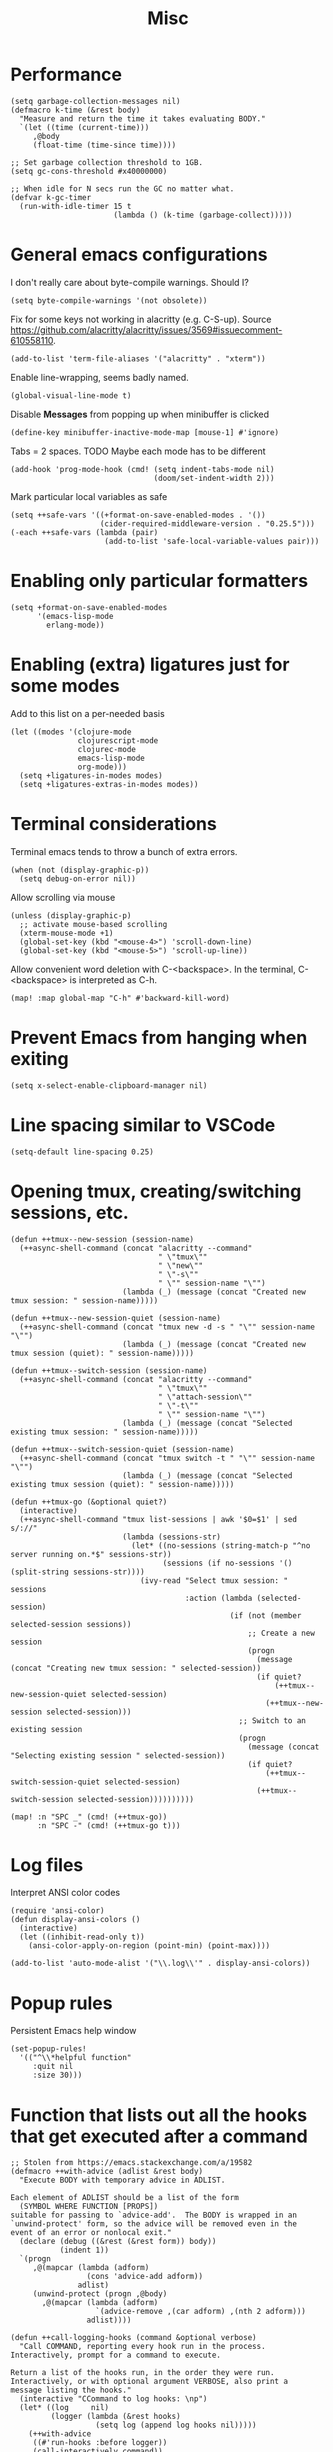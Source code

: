 #+TITLE: Misc

* Performance
#+begin_src elisp
(setq garbage-collection-messages nil)
(defmacro k-time (&rest body)
  "Measure and return the time it takes evaluating BODY."
  `(let ((time (current-time)))
     ,@body
     (float-time (time-since time))))

;; Set garbage collection threshold to 1GB.
(setq gc-cons-threshold #x40000000)

;; When idle for N secs run the GC no matter what.
(defvar k-gc-timer
  (run-with-idle-timer 15 t
                       (lambda () (k-time (garbage-collect)))))
#+end_src
* General emacs configurations
I don't really care about byte-compile warnings. Should I?
#+begin_src elisp
(setq byte-compile-warnings '(not obsolete))
#+end_src

Fix for some keys not working in alacritty (e.g. C-S-up). Source https://github.com/alacritty/alacritty/issues/3569#issuecomment-610558110.
#+begin_src elisp
(add-to-list 'term-file-aliases '("alacritty" . "xterm"))
#+end_src

Enable line-wrapping, seems badly named.
#+begin_src elisp
(global-visual-line-mode t)
#+end_src

Disable *Messages* from popping up when minibuffer is clicked
#+begin_src elisp
(define-key minibuffer-inactive-mode-map [mouse-1] #'ignore)
#+end_src

Tabs = 2 spaces. TODO Maybe each mode has to be different
#+begin_src elisp
(add-hook 'prog-mode-hook (cmd! (setq indent-tabs-mode nil)
                                (doom/set-indent-width 2)))
#+end_src

Mark particular local variables as safe
#+begin_src elisp
(setq ++safe-vars '((+format-on-save-enabled-modes . '())
                    (cider-required-middleware-version . "0.25.5")))
(-each ++safe-vars (lambda (pair)
                     (add-to-list 'safe-local-variable-values pair)))
#+end_src
* Enabling only particular formatters
#+begin_src elisp
(setq +format-on-save-enabled-modes
      '(emacs-lisp-mode
        erlang-mode))
#+end_src

* Enabling (extra) ligatures just for some modes
Add to this list on a per-needed basis
#+begin_src elisp
(let ((modes '(clojure-mode
               clojurescript-mode
               clojurec-mode
               emacs-lisp-mode
               org-mode)))
  (setq +ligatures-in-modes modes)
  (setq +ligatures-extras-in-modes modes))
#+end_src
* Terminal considerations
Terminal emacs tends to throw a bunch of extra errors.
#+begin_src elisp
(when (not (display-graphic-p))
  (setq debug-on-error nil))
#+end_src
Allow scrolling via mouse
#+begin_src elisp
(unless (display-graphic-p)
  ;; activate mouse-based scrolling
  (xterm-mouse-mode +1)
  (global-set-key (kbd "<mouse-4>") 'scroll-down-line)
  (global-set-key (kbd "<mouse-5>") 'scroll-up-line))
#+end_src
Allow convenient word deletion with C-<backspace>. In the terminal, C-<backspace> is interpreted as C-h.
#+begin_src elisp
(map! :map global-map "C-h" #'backward-kill-word)
#+end_src
* Prevent Emacs from hanging when exiting
#+begin_src elisp
(setq x-select-enable-clipboard-manager nil)
#+end_src
* Line spacing similar to VSCode
#+begin_src elisp
(setq-default line-spacing 0.25)
#+end_src
* Opening tmux, creating/switching sessions, etc.
#+begin_src elisp
(defun ++tmux--new-session (session-name)
  (++async-shell-command (concat "alacritty --command"
                                 " \"tmux\""
                                 " \"new\""
                                 " \"-s\""
                                 " \"" session-name "\"")
                         (lambda (_) (message (concat "Created new tmux session: " session-name)))))

(defun ++tmux--new-session-quiet (session-name)
  (++async-shell-command (concat "tmux new -d -s " "\"" session-name "\"")
                         (lambda (_) (message (concat "Created new tmux session (quiet): " session-name)))))

(defun ++tmux--switch-session (session-name)
  (++async-shell-command (concat "alacritty --command"
                                 " \"tmux\""
                                 " \"attach-session\""
                                 " \"-t\""
                                 " \"" session-name "\"")
                         (lambda (_) (message (concat "Selected existing tmux session: " session-name)))))

(defun ++tmux--switch-session-quiet (session-name)
  (++async-shell-command (concat "tmux switch -t " "\"" session-name "\"")
                         (lambda (_) (message (concat "Selected existing tmux session (quiet): " session-name)))))

(defun ++tmux-go (&optional quiet?)
  (interactive)
  (++async-shell-command "tmux list-sessions | awk '$0=$1' | sed s/://"
                         (lambda (sessions-str)
                           (let* ((no-sessions (string-match-p "^no server running on.*$" sessions-str))
                                  (sessions (if no-sessions '() (split-string sessions-str))))
                             (ivy-read "Select tmux session: " sessions
                                       :action (lambda (selected-session)
                                                 (if (not (member selected-session sessions))
                                                     ;; Create a new session
                                                     (progn
                                                       (message (concat "Creating new tmux session: " selected-session))
                                                       (if quiet?
                                                           (++tmux--new-session-quiet selected-session)
                                                         (++tmux--new-session selected-session)))
                                                   ;; Switch to an existing session
                                                   (progn
                                                     (message (concat "Selecting existing session " selected-session))
                                                     (if quiet?
                                                         (++tmux--switch-session-quiet selected-session)
                                                       (++tmux--switch-session selected-session))))))))))

(map! :n "SPC _" (cmd! (++tmux-go))
      :n "SPC -" (cmd! (++tmux-go t)))
#+end_src

#+RESULTS:

* Log files
Interpret ANSI color codes
#+begin_src elisp
(require 'ansi-color)
(defun display-ansi-colors ()
  (interactive)
  (let ((inhibit-read-only t))
    (ansi-color-apply-on-region (point-min) (point-max))))

(add-to-list 'auto-mode-alist '("\\.log\\'" . display-ansi-colors))
  #+end_src
* Popup rules
Persistent Emacs help window
#+begin_src elisp
(set-popup-rules!
  '(("^\\*helpful function"
     :quit nil
     :size 30)))
#+end_src
* Function that lists out all the hooks that get executed after a command
#+begin_src elisp
;; Stolen from https://emacs.stackexchange.com/a/19582
(defmacro ++with-advice (adlist &rest body)
  "Execute BODY with temporary advice in ADLIST.

Each element of ADLIST should be a list of the form
  (SYMBOL WHERE FUNCTION [PROPS])
suitable for passing to `advice-add'.  The BODY is wrapped in an
`unwind-protect' form, so the advice will be removed even in the
event of an error or nonlocal exit."
  (declare (debug ((&rest (&rest form)) body))
           (indent 1))
  `(progn
     ,@(mapcar (lambda (adform)
                 (cons 'advice-add adform))
               adlist)
     (unwind-protect (progn ,@body)
       ,@(mapcar (lambda (adform)
                   `(advice-remove ,(car adform) ,(nth 2 adform)))
                 adlist))))

(defun ++call-logging-hooks (command &optional verbose)
  "Call COMMAND, reporting every hook run in the process.
Interactively, prompt for a command to execute.

Return a list of the hooks run, in the order they were run.
Interactively, or with optional argument VERBOSE, also print a
message listing the hooks."
  (interactive "CCommand to log hooks: \np")
  (let* ((log     nil)
         (logger (lambda (&rest hooks)
                   (setq log (append log hooks nil)))))
    (++with-advice
     ((#'run-hooks :before logger))
     (call-interactively command))
    (when verbose
      (message
       (if log "Hooks run during execution of %s:"
         "No hooks run during execution of %s.")
       command)
      (dolist (hook log)
        (message "> %s" hook)))
    log))
#+end_src
* Buffer manipulation
#+begin_src elisp
(map! :map evil-normal-state-map
      "g t" #'next-buffer
      "g T" #'previous-buffer)
#+end_src
* Process manipulation
#+begin_src elisp
(map! :map doom-leader-map "l p" #'list-processes)
#+end_src
* Auto-generate ox-hugo headers
#+begin_src elisp
(defun ++ox-hugo-generate-headers ()
  (interactive)
  (save-excursion
    (insert "#+HUGO_BASE_DIR: ..\n")
    (insert "#+HUGO_SECTION: post\n")
    (insert (concat "#+HUGO_CUSTOM_FRONT_MATTER: :date " (format-time-string "%Y-%m-%d") " :pin false :summary \"TODO\"\n"))
    (insert "#+HUGO_TAGS: \"TODO\"\n")))
#+end_src
* Other custom functionality
Regularly save to a session file. I use this a lot because I can't be bothered constantly saving my session!
#+begin_src elisp
(defun ++load-and-continuously-save (file)
  (interactive
   (let ((session-file (doom-session-file)))
     (list (or (read-file-name "Regularly saving session to: "
                               (file-name-directory session-file)
                               (file-name-nondirectory session-file))
               (user-error "No session selected. Aborting")))))
  (unless file
    (error "No session file selected"))
  ;; Load the session
  (doom/load-session file)
  ;; Clear any previous calls to this fn
  (when (boundp '++continuous-saving-timer)
    (cancel-timer ++continuous-saving-timer))
  ;; Save the session every 10 seconds
  (setq ++continuous-saving-timer
        (run-with-timer 1 10 (cmd!
                              ;; (message "Saving '%s' session" file)
                              (let ((message-log-max nil)
                                    (inhibit-message t))
                                (doom-save-session file))))))
(map! :map doom-leader-map "q N" '++load-and-continuously-save)
#+end_src

Open external terminal
#+begin_src elisp
(defun external-terminal ()
  (interactive "@")
  (setenv "INSIDE_EMACS" nil)
  (shell-command (concat "alacritty"
                         " -qq"
                         " --working-directory " (file-name-directory (or load-file-name buffer-file-name))
                         " & disown") nil nil))
#+end_src

Show a random MELPA package every so often
#+begin_src elisp
(defvar ++random-melpa-pkg-timer nil)

(defun ++show-random-melpa-pkg ()
  (interactive)
  (package-list-packages-no-fetch)
  (with-current-buffer (get-buffer "*Packages*")
    (let* ((lines-num (count-lines (point-min) (point-max)))
           (line (random (1- lines-num)))
           (content (buffer-substring-no-properties
                     (line-beginning-position line)
                     (line-end-position line))))
      (prog1
          (alert content
                 :title "Random MELPA package trivia"
                 :id 'random-melpa-pkg)
        (kill-buffer)))))

(defun ++random-melpa-pkg-start ()
  (interactive)
  ;; Make sure starting is idempotent
  (unless ++random-melpa-pkg-timer
    (setq ++random-melpa-pkg-timer
          (run-at-time 0 20 #'++show-random-melpa-pkg))))

(defun ++random-melpa-pkg-stop ()
  (interactive)
  (when ++random-melpa-pkg-timer
    (cancel-timer ++random-melpa-pkg-timer)
    (setq ++random-melpa-pkg-timer nil)))
#+end_src

Needing to open a file in multiple buffers (e.g. viewing XPM as an image and as C code)
#+begin_src elisp
(defun ++open-current-file-in-new-buffer ()
  "Open the file that the current buffer is visiting in a new buffer."
  (interactive)
  (let* ((fn buffer-file-name)
         (buf (create-file-buffer fn)))
    (with-current-buffer buf
      (setq buffer-file-name fn)
      (revert-buffer t t))
    (switch-to-buffer-other-window buf)))
#+end_src

Make it easy to select and display a CIDER buffer for the current project
#+begin_src elisp
(defun ++cider-popup ()
  (interactive)
  (let* ((all-buffers (mapcar #'buffer-name (buffer-list)))
         (cider-buffers (seq-filter
                         (lambda (buf) (string-match-p (concat "\\*"
                                                          "cider-repl "
                                                          ".*"
                                                          (projectile-project-name)
                                                          ":.+" ;; hostname
                                                          ":[0-9]+" ;; port
                                                          ".*"
                                                          "\\*")
                                                  buf))
                         all-buffers)))
    (ivy-read "Pop-up CIDER buffer: " cider-buffers
              :require-match t
              :action (lambda (buf-name)
                        (display-buffer buf-name
                                        '(display-buffer-in-side-window . ((side . left)
                                                                           (slot . -1))))))))

(map! :map clojure-mode-map :nv "SPC m r p" #'++cider-popup)
(map! :map clojurescript-mode-map :nv "SPC m r p" #'++cider-popup)
(map! :map clojurec-mode-map :nv "SPC m r p" #'++cider-popup)
#+end_src

** TODO Automatically kill CIDER buffers with dead connections
** TODO CIDER headerline/modeline to make it obvious which server and which port
